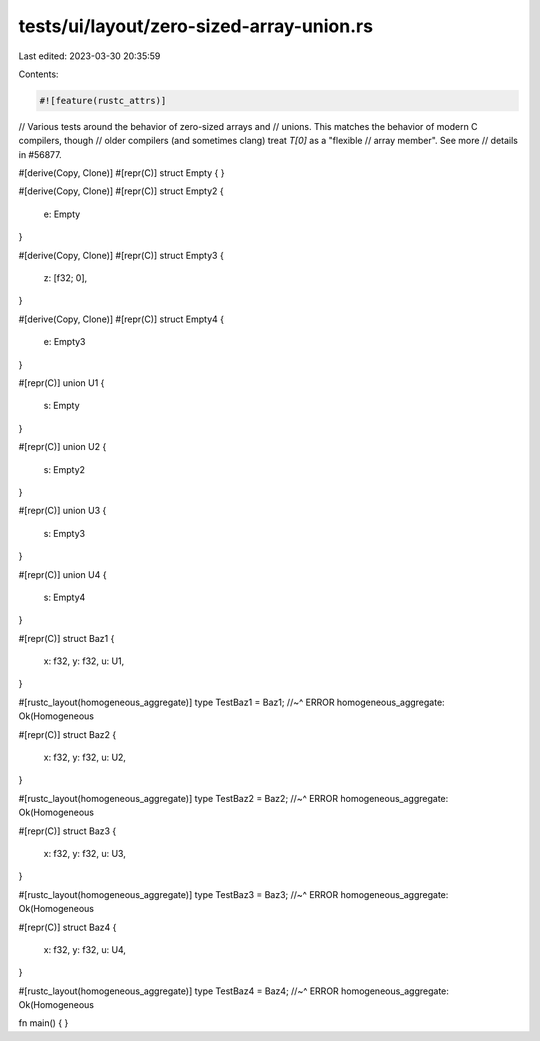 tests/ui/layout/zero-sized-array-union.rs
=========================================

Last edited: 2023-03-30 20:35:59

Contents:

.. code-block:: rs

    #![feature(rustc_attrs)]

// Various tests around the behavior of zero-sized arrays and
// unions. This matches the behavior of modern C compilers, though
// older compilers (and sometimes clang) treat `T[0]` as a "flexible
// array member". See more
// details in #56877.

#[derive(Copy, Clone)]
#[repr(C)]
struct Empty { }

#[derive(Copy, Clone)]
#[repr(C)]
struct Empty2 {
    e: Empty
}

#[derive(Copy, Clone)]
#[repr(C)]
struct Empty3 {
    z: [f32; 0],
}

#[derive(Copy, Clone)]
#[repr(C)]
struct Empty4 {
    e: Empty3
}

#[repr(C)]
union U1 {
    s: Empty
}

#[repr(C)]
union U2 {
    s: Empty2
}

#[repr(C)]
union U3 {
    s: Empty3
}

#[repr(C)]
union U4 {
    s: Empty4
}

#[repr(C)]
struct Baz1 {
    x: f32,
    y: f32,
    u: U1,
}

#[rustc_layout(homogeneous_aggregate)]
type TestBaz1 = Baz1;
//~^ ERROR homogeneous_aggregate: Ok(Homogeneous

#[repr(C)]
struct Baz2 {
    x: f32,
    y: f32,
    u: U2,
}

#[rustc_layout(homogeneous_aggregate)]
type TestBaz2 = Baz2;
//~^ ERROR homogeneous_aggregate: Ok(Homogeneous

#[repr(C)]
struct Baz3 {
    x: f32,
    y: f32,
    u: U3,
}

#[rustc_layout(homogeneous_aggregate)]
type TestBaz3 = Baz3;
//~^ ERROR homogeneous_aggregate: Ok(Homogeneous

#[repr(C)]
struct Baz4 {
    x: f32,
    y: f32,
    u: U4,
}

#[rustc_layout(homogeneous_aggregate)]
type TestBaz4 = Baz4;
//~^ ERROR homogeneous_aggregate: Ok(Homogeneous

fn main() { }


